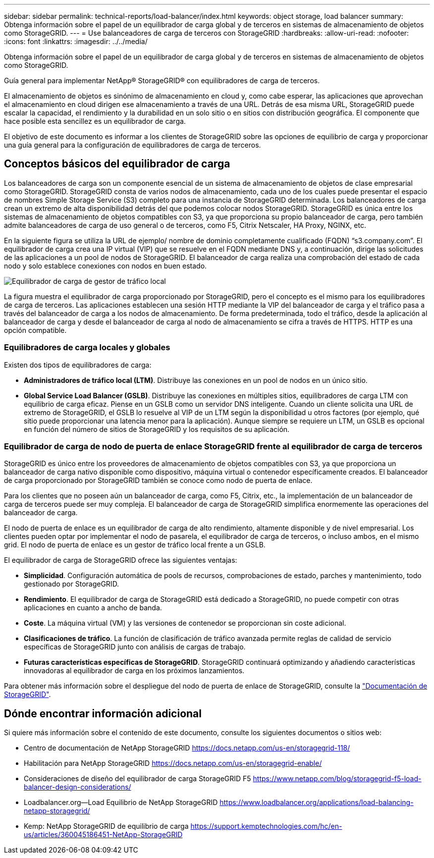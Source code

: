 ---
sidebar: sidebar 
permalink: technical-reports/load-balancer/index.html 
keywords: object storage, load balancer 
summary: Obtenga información sobre el papel de un equilibrador de carga global y de terceros en sistemas de almacenamiento de objetos como StorageGRID. 
---
= Use balanceadores de carga de terceros con StorageGRID
:hardbreaks:
:allow-uri-read: 
:nofooter: 
:icons: font
:linkattrs: 
:imagesdir: ../../media/


[role="lead"]
Obtenga información sobre el papel de un equilibrador de carga global y de terceros en sistemas de almacenamiento de objetos como StorageGRID.

Guía general para implementar NetApp® StorageGRID® con equilibradores de carga de terceros.

El almacenamiento de objetos es sinónimo de almacenamiento en cloud y, como cabe esperar, las aplicaciones que aprovechan el almacenamiento en cloud dirigen ese almacenamiento a través de una URL. Detrás de esa misma URL, StorageGRID puede escalar la capacidad, el rendimiento y la durabilidad en un solo sitio o en sitios con distribución geográfica. El componente que hace posible esta sencillez es un equilibrador de carga.

El objetivo de este documento es informar a los clientes de StorageGRID sobre las opciones de equilibrio de carga y proporcionar una guía general para la configuración de equilibradores de carga de terceros.



== Conceptos básicos del equilibrador de carga

Los balanceadores de carga son un componente esencial de un sistema de almacenamiento de objetos de clase empresarial como StorageGRID. StorageGRID consta de varios nodos de almacenamiento, cada uno de los cuales puede presentar el espacio de nombres Simple Storage Service (S3) completo para una instancia de StorageGRID determinada. Los balanceadores de carga crean un extremo de alta disponibilidad detrás del que podemos colocar nodos StorageGRID. StorageGRID es única entre los sistemas de almacenamiento de objetos compatibles con S3, ya que proporciona su propio balanceador de carga, pero también admite balanceadores de carga de uso general o de terceros, como F5, Citrix Netscaler, HA Proxy, NGINX, etc.

En la siguiente figura se utiliza la URL de ejemplo/ nombre de dominio completamente cualificado (FQDN) “s3.company.com”. El equilibrador de carga crea una IP virtual (VIP) que se resuelve en el FQDN mediante DNS y, a continuación, dirige las solicitudes de las aplicaciones a un pool de nodos de StorageGRID. El balanceador de carga realiza una comprobación del estado de cada nodo y solo establece conexiones con nodos en buen estado.

image:load-balancer/load-balancer-local-traffic-manager-load-balancer.png["Equilibrador de carga de gestor de tráfico local"]

La figura muestra el equilibrador de carga proporcionado por StorageGRID, pero el concepto es el mismo para los equilibradores de carga de terceros. Las aplicaciones establecen una sesión HTTP mediante la VIP del balanceador de carga y el tráfico pasa a través del balanceador de carga a los nodos de almacenamiento. De forma predeterminada, todo el tráfico, desde la aplicación al balanceador de carga y desde el balanceador de carga al nodo de almacenamiento se cifra a través de HTTPS. HTTP es una opción compatible.



=== Equilibradores de carga locales y globales

Existen dos tipos de equilibradores de carga:

* *Administradores de tráfico local (LTM)*. Distribuye las conexiones en un pool de nodos en un único sitio.
* *Global Service Load Balancer (GSLB)*. Distribuye las conexiones en múltiples sitios, equilibradores de carga LTM con equilibrio de carga eficaz. Piense en un GSLB como un servidor DNS inteligente. Cuando un cliente solicita una URL de extremo de StorageGRID, el GSLB lo resuelve al VIP de un LTM según la disponibilidad u otros factores (por ejemplo, qué sitio puede proporcionar una latencia menor para la aplicación). Aunque siempre se requiere un LTM, un GSLB es opcional en función del número de sitios de StorageGRID y los requisitos de su aplicación.




=== Equilibrador de carga de nodo de puerta de enlace StorageGRID frente al equilibrador de carga de terceros

StorageGRID es único entre los proveedores de almacenamiento de objetos compatibles con S3, ya que proporciona un balanceador de carga nativo disponible como dispositivo, máquina virtual o contenedor específicamente creados. El balanceador de carga proporcionado por StorageGRID también se conoce como nodo de puerta de enlace.

Para los clientes que no poseen aún un balanceador de carga, como F5, Citrix, etc., la implementación de un balanceador de carga de terceros puede ser muy compleja. El balanceador de carga de StorageGRID simplifica enormemente las operaciones del balanceador de carga.

El nodo de puerta de enlace es un equilibrador de carga de alto rendimiento, altamente disponible y de nivel empresarial. Los clientes pueden optar por implementar el nodo de pasarela, el equilibrador de carga de terceros, o incluso ambos, en el mismo grid. El nodo de puerta de enlace es un gestor de tráfico local frente a un GSLB.

El equilibrador de carga de StorageGRID ofrece las siguientes ventajas:

* *Simplicidad*. Configuración automática de pools de recursos, comprobaciones de estado, parches y mantenimiento, todo gestionado por StorageGRID.
* *Rendimiento*. El equilibrador de carga de StorageGRID está dedicado a StorageGRID, no puede competir con otras aplicaciones en cuanto a ancho de banda.
* *Coste*. La máquina virtual (VM) y las versiones de contenedor se proporcionan sin coste adicional.
* *Clasificaciones de tráfico*. La función de clasificación de tráfico avanzada permite reglas de calidad de servicio específicas de StorageGRID junto con análisis de cargas de trabajo.
* *Futuras características específicas de StorageGRID*. StorageGRID continuará optimizando y añadiendo características innovadoras al equilibrador de carga en los próximos lanzamientos.


Para obtener más información sobre el despliegue del nodo de puerta de enlace de StorageGRID, consulte la https://docs.netapp.com/us-en/storagegrid-117/["Documentación de StorageGRID"^].



== Dónde encontrar información adicional

Si quiere más información sobre el contenido de este documento, consulte los siguientes documentos o sitios web:

* Centro de documentación de NetApp StorageGRID https://docs.netapp.com/us-en/storagegrid-118/[]
* Habilitación para NetApp StorageGRID https://docs.netapp.com/us-en/storagegrid-enable/[]
* Consideraciones de diseño del equilibrador de carga StorageGRID F5 https://www.netapp.com/blog/storagegrid-f5-load-balancer-design-considerations/[]
* Loadbalancer.org—Load Equilibrio de NetApp StorageGRID https://www.loadbalancer.org/applications/load-balancing-netapp-storagegrid/[]
* Kemp: NetApp StorageGRID de equilibrio de carga https://support.kemptechnologies.com/hc/en-us/articles/360045186451-NetApp-StorageGRID[]

